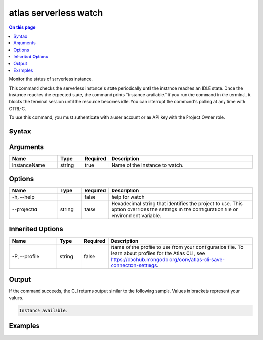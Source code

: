 .. _atlas-serverless-watch:

======================
atlas serverless watch
======================

.. default-domain:: mongodb

.. contents:: On this page
   :local:
   :backlinks: none
   :depth: 1
   :class: singlecol

Monitor the status of serverless instance.

This command checks the serverless instance's state periodically until the instance reaches an IDLE state. 
Once the instance reaches the expected state, the command prints "Instance available."
If you run the command in the terminal, it blocks the terminal session until the resource becomes idle.
You can interrupt the command's polling at any time with CTRL-C.

To use this command, you must authenticate with a user account or an API key with the Project Owner role.

Syntax
------

.. code-block::
   :caption: Command Syntax

   atlas serverless watch <instanceName> [options]

.. Code end marker, please don't delete this comment

Arguments
---------

.. list-table::
   :header-rows: 1
   :widths: 20 10 10 60

   * - Name
     - Type
     - Required
     - Description
   * - instanceName
     - string
     - true
     - Name of the instance to watch.

Options
-------

.. list-table::
   :header-rows: 1
   :widths: 20 10 10 60

   * - Name
     - Type
     - Required
     - Description
   * - -h, --help
     - 
     - false
     - help for watch
   * - --projectId
     - string
     - false
     - Hexadecimal string that identifies the project to use. This option overrides the settings in the configuration file or environment variable.

Inherited Options
-----------------

.. list-table::
   :header-rows: 1
   :widths: 20 10 10 60

   * - Name
     - Type
     - Required
     - Description
   * - -P, --profile
     - string
     - false
     - Name of the profile to use from your configuration file. To learn about profiles for the Atlas CLI, see https://dochub.mongodb.org/core/atlas-cli-save-connection-settings.

Output
------

If the command succeeds, the CLI returns output similar to the following sample. Values in brackets represent your values.

.. code-block::

   
   Instance available.
   

Examples
--------

.. code-block::
   :copyable: false

   atlas serverless watch instanceNameSample
